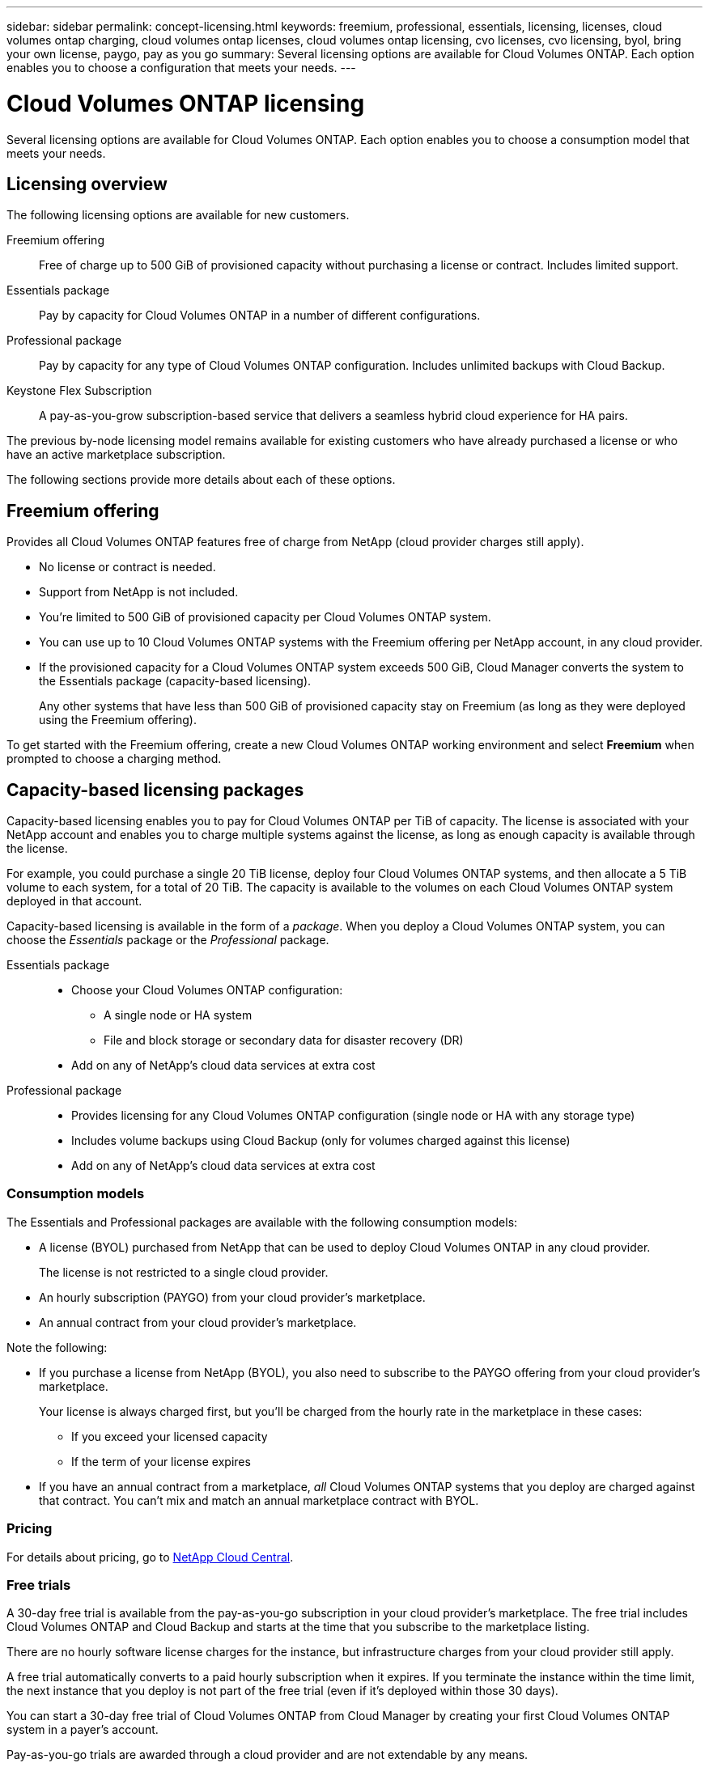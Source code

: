 ---
sidebar: sidebar
permalink: concept-licensing.html
keywords: freemium, professional, essentials, licensing, licenses, cloud volumes ontap charging, cloud volumes ontap licenses, cloud volumes ontap licensing, cvo licenses, cvo licensing, byol, bring your own license, paygo, pay as you go
summary: Several licensing options are available for Cloud Volumes ONTAP. Each option enables you to choose a configuration that meets your needs.
---

= Cloud Volumes ONTAP licensing
:hardbreaks:
:nofooter:
:icons: font
:linkattrs:
:imagesdir: ./media/

[.lead]
Several licensing options are available for Cloud Volumes ONTAP. Each option enables you to choose a consumption model that meets your needs.

== Licensing overview

The following licensing options are available for new customers.

Freemium offering::
Free of charge up to 500 GiB of provisioned capacity without purchasing a license or contract. Includes limited support.

Essentials package::
Pay by capacity for Cloud Volumes ONTAP in a number of different configurations.

Professional package::
Pay by capacity for any type of Cloud Volumes ONTAP configuration. Includes unlimited backups with Cloud Backup.

Keystone Flex Subscription::
A pay-as-you-grow subscription-based service that delivers a seamless hybrid cloud experience for HA pairs.

The previous by-node licensing model remains available for existing customers who have already purchased a license or who have an active marketplace subscription.

The following sections provide more details about each of these options.

== Freemium offering

Provides all Cloud Volumes ONTAP features free of charge from NetApp (cloud provider charges still apply).

* No license or contract is needed.
* Support from NetApp is not included.
* You're limited to 500 GiB of provisioned capacity per Cloud Volumes ONTAP system.
* You can use up to 10 Cloud Volumes ONTAP systems with the Freemium offering per NetApp account, in any cloud provider.
* If the provisioned capacity for a Cloud Volumes ONTAP system exceeds 500 GiB, Cloud Manager converts the system to the Essentials package (capacity-based licensing).
+
Any other systems that have less than 500 GiB of provisioned capacity stay on Freemium (as long as they were deployed using the Freemium offering).

To get started with the Freemium offering, create a new Cloud Volumes ONTAP working environment and select *Freemium* when prompted to choose a charging method.

ifdef::aws[]
* link:task-deploying-otc-aws.html[Launching Cloud Volumes ONTAP in AWS]
endif::aws[]
ifdef::azure[]
* link:task-deploying-otc-azure.html[Launching Cloud Volumes ONTAP in Azure]
endif::azure[]
ifdef::gcp[]
* link:task-deploying-gcp.html[Launching Cloud Volumes ONTAP in Google Cloud]
endif::gcp[]

== Capacity-based licensing packages

Capacity-based licensing enables you to pay for Cloud Volumes ONTAP per TiB of capacity. The license is associated with your NetApp account and enables you to charge multiple systems against the license, as long as enough capacity is available through the license.

For example, you could purchase a single 20 TiB license, deploy four Cloud Volumes ONTAP systems, and then allocate a 5 TiB volume to each system, for a total of 20 TiB. The capacity is available to the volumes on each Cloud Volumes ONTAP system deployed in that account.

Capacity-based licensing is available in the form of a _package_. When you deploy a Cloud Volumes ONTAP system, you can choose the _Essentials_ package or the _Professional_ package.

Essentials package::
* Choose your Cloud Volumes ONTAP configuration:
** A single node or HA system
** File and block storage or secondary data for disaster recovery (DR)
* Add on any of NetApp's cloud data services at extra cost

Professional package::
* Provides licensing for any Cloud Volumes ONTAP configuration (single node or HA with any storage type)
* Includes volume backups using Cloud Backup (only for volumes charged against this license)
* Add on any of NetApp's cloud data services at extra cost

=== Consumption models

The Essentials and Professional packages are available with the following consumption models:

* A license (BYOL) purchased from NetApp that can be used to deploy Cloud Volumes ONTAP in any cloud provider.
+
The license is not restricted to a single cloud provider.

* An hourly subscription (PAYGO) from your cloud provider's marketplace.

* An annual contract from your cloud provider's marketplace.

ifdef::aws[]
** In AWS, annual contracts are available from a public offer in the AWS Marketplace. Cloud Manager prompts you to subscribe when deploying a Cloud Volumes ONTAP working environment.
endif::aws[]

ifdef::azure[]
** In Azure, you need to work with your NetApp sales representative to purchase an annual contract. The contract is available as a private offer in the Azure Marketplace.
+
After NetApp shares the private offer with you, you can select the annual plan when you subscribe from the Azure Marketplace during working environment creation.
endif::azure[]

ifdef::gcp[]
** In Google Cloud, you need to work with your NetApp sales representative to purchase an annual contract. The contract is available as a private offer in the Google Cloud Marketplace.
+
After NetApp shares the private offer with you, you can select the annual plan when you subscribe from the Google Cloud Marketplace during working environment creation.
endif::gcp[]

Note the following:

* If you purchase a license from NetApp (BYOL), you also need to subscribe to the PAYGO offering from your cloud provider's marketplace.
+
Your license is always charged first, but you'll be charged from the hourly rate in the marketplace in these cases:

** If you exceed your licensed capacity
** If the term of your license expires

* If you have an annual contract from a marketplace, _all_ Cloud Volumes ONTAP systems that you deploy are charged against that contract. You can't mix and match an annual marketplace contract with BYOL.

=== Pricing

For details about pricing, go to https://cloud.netapp.com/ontap-cloud[NetApp Cloud Central^].

=== Free trials

A 30-day free trial is available from the pay-as-you-go subscription in your cloud provider's marketplace. The free trial includes Cloud Volumes ONTAP and Cloud Backup and starts at the time that you subscribe to the marketplace listing.

There are no hourly software license charges for the instance, but infrastructure charges from your cloud provider still apply.

A free trial automatically converts to a paid hourly subscription when it expires. If you terminate the instance within the time limit, the next instance that you deploy is not part of the free trial (even if it’s deployed within those 30 days).

You can start a 30-day free trial of Cloud Volumes ONTAP from Cloud Manager by creating your first Cloud Volumes ONTAP system in a payer's account.

Pay-as-you-go trials are awarded through a cloud provider and are not extendable by any means.

=== Supported configurations

Capacity-based licensing packages are available with Cloud Volumes ONTAP 9.7 and later.

=== Capacity limit

With this licensing model, each individual Cloud Volumes ONTAP system supports up to 2 PiB of capacity through disks and tiering to object storage.

There is no maximum capacity limitation when it comes to the license itself.

=== Notes about charging

* If you exceed your BYOL capacity or if your license expires, you'll be charged for overages at the hourly rate based on your marketplace subscription.

* For each package, there is a minimum 4 TiB capacity charge. Any Cloud Volumes ONTAP instance that has less than 4 TiB of capacity will be charged at a rate of 4 TiB.

* There are no extra licensing costs for additional data-serving storage VMs (SVMs), but there is a 4 TiB minimum capacity charge per data-serving SVM.

* Disaster recovery SVMs are charged according to the provisioned capacity.

* For HA pairs, you're only charged for the provisioned capacity on a node. You aren't charged for data that is synchronously mirrored to the partner node.

* You won't be charged for the capacity used by FlexClone volumes.

* Source and destination FlexCache volumes are considered primary data and charged according to the provisioned space.

=== How to get started

. https://cloud.netapp.com/contact-cds[Contact NetApp Sales to obtain a license^]
. link:task-manage-capacity-licenses.html[Add your license to Cloud Manager]
. Select the capacity-based BYOL charging method when you create a Cloud Volumes ONTAP system
+
ifdef::aws[]
* link:task-deploying-otc-aws.html[Launching Cloud Volumes ONTAP in AWS]
endif::aws[]
ifdef::azure[]
* link:task-deploying-otc-azure.html[Launching Cloud Volumes ONTAP in Azure]
endif::azure[]
ifdef::gcp[]
* link:task-deploying-gcp.html[Launching Cloud Volumes ONTAP in Google Cloud]
endif::gcp[]

== Keystone Flex Subscription

A pay-as-you-grow subscription-based service that delivers a seamless hybrid cloud experience for those preferring OpEx consumption models to upfront CapEx or leasing.

Charging is based on the size of your committed capacity for one or more Cloud Volumes ONTAP HA pairs in your Keystone Flex Subscription.

The provisioned capacity for each volume is aggregated and compared to the committed capacity on your Keystone Flex Subscription periodically, and any overages are charged as burst on your Keystone Flex Subscription.

https://www.netapp.com/services/subscriptions/keystone/flex-subscription/[Learn more about Keystone Flex Subscriptions^].

=== Supported configurations

Keystone Flex Subscriptions are supported with HA pairs. This licensing option isn't supported with single node systems at this time.

=== Capacity limit

Each individual Cloud Volumes ONTAP system supports up to 2 PiB of capacity through disks and tiering to object storage.

=== How to get started

. If you don't have a subscription yet, https://www.netapp.com/forms/keystone-sales-contact/[contact NetApp^].
. mailto:ng-keystone-success@netapp.com[Contact NetApp] to authorize your Cloud Manager user account with one or more Keystone Flex Subscriptions.
. After NetApp authorizes your account, link:task-manage-keystone.html#link-a-subscription[link your subscriptions for use with Cloud Volumes ONTAP].
. Select the Keystone Flex Subscription charging method when you create a Cloud Volumes ONTAP system.
+
ifdef::aws[]
* link:task-deploying-otc-aws.html[Launching Cloud Volumes ONTAP in AWS]
endif::aws[]
ifdef::azure[]
* link:task-deploying-otc-azure.html[Launching Cloud Volumes ONTAP in Azure]
endif::azure[]
ifdef::gcp[]
* link:task-deploying-gcp.html[Launching Cloud Volumes ONTAP in Google Cloud]
endif::gcp[]

== Node-based licensing

Node-based licensing is the previous generation licensing model that enabled you to license Cloud Volumes ONTAP by node. This licensing model is not available for new customers and no free trials are available. By-node charging has been replaced with the by-capacity charging methods described above.

Node-based licensing is still available for existing customers:

* If you have an active license, BYOL is available for license renewals only.
* If you have an active marketplace subscription, charging is still available through that subscription.

== License conversions

Converting an existing Cloud Volumes ONTAP system to another licensing method isn't supported. The three current licensing methods are capacity-based licensing, Keystone Flex Subscriptions, and node-based licensing. For example, you can't convert a system from node-based licensing to capacity-based licensing (and vice versa).

If you want to transition to another licensing method, you can purchase a license, deploy a new Cloud Volumes ONTAP system using that license, and then replicate the data to that new system.

== Max number of systems

The maximum number of Cloud Volumes ONTAP systems is limited to 20 per NetApp account, regardless of the licensing model in use.

A _system_ is either an HA pair or a single node system. For example, if you have two Cloud Volumes ONTAP HA pairs and two single node systems, you'd have a total of 4 systems, with room for 16 additional systems in your account.

If you have questions, reach out to your account rep or sales team.

https://docs.netapp.com/us-en/cloud-manager-setup-admin/concept-netapp-accounts.html[Learn more about NetApp accounts^].
